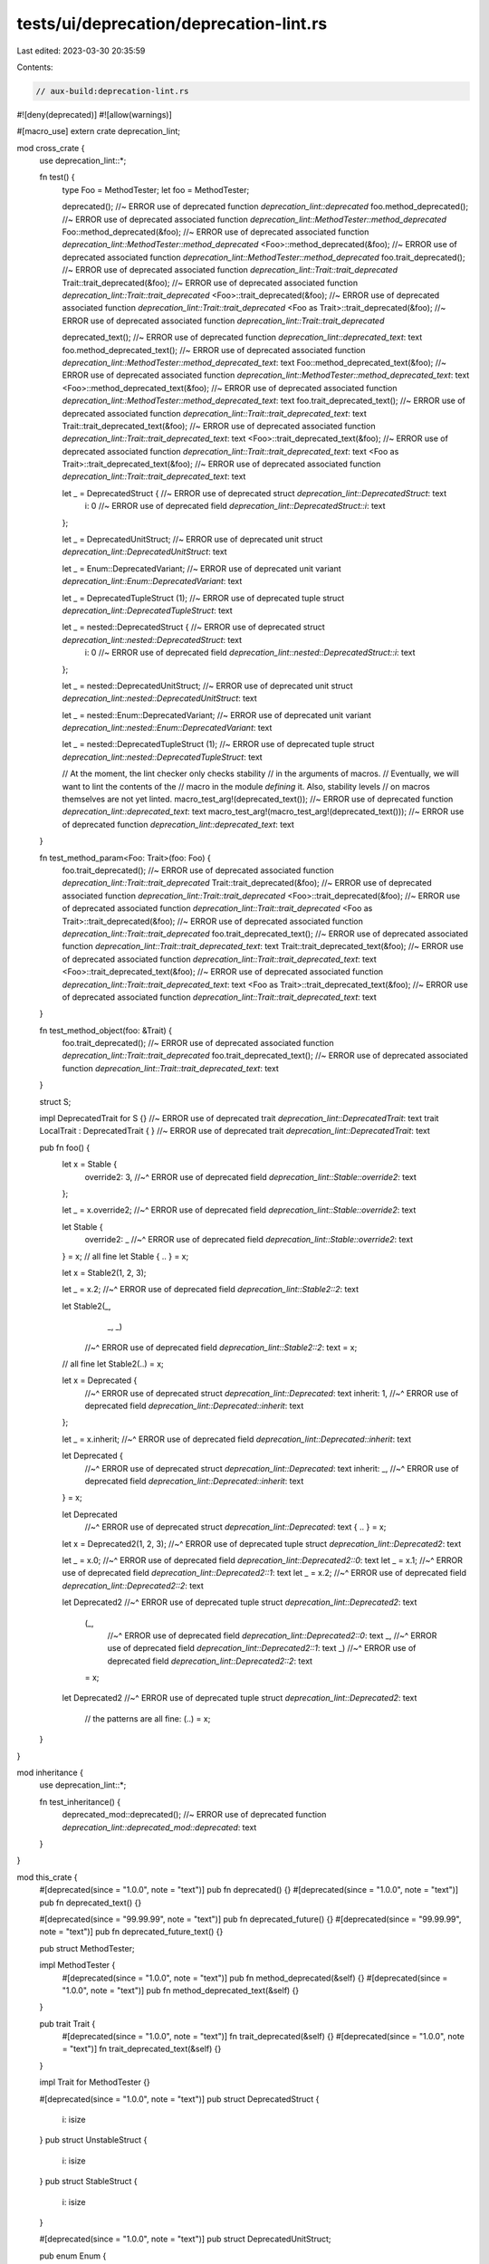 tests/ui/deprecation/deprecation-lint.rs
========================================

Last edited: 2023-03-30 20:35:59

Contents:

.. code-block:: rs

    // aux-build:deprecation-lint.rs

#![deny(deprecated)]
#![allow(warnings)]

#[macro_use]
extern crate deprecation_lint;

mod cross_crate {
    use deprecation_lint::*;

    fn test() {
        type Foo = MethodTester;
        let foo = MethodTester;

        deprecated(); //~ ERROR use of deprecated function `deprecation_lint::deprecated`
        foo.method_deprecated(); //~ ERROR use of deprecated associated function `deprecation_lint::MethodTester::method_deprecated`
        Foo::method_deprecated(&foo); //~ ERROR use of deprecated associated function `deprecation_lint::MethodTester::method_deprecated`
        <Foo>::method_deprecated(&foo); //~ ERROR use of deprecated associated function `deprecation_lint::MethodTester::method_deprecated`
        foo.trait_deprecated(); //~ ERROR use of deprecated associated function `deprecation_lint::Trait::trait_deprecated`
        Trait::trait_deprecated(&foo); //~ ERROR use of deprecated associated function `deprecation_lint::Trait::trait_deprecated`
        <Foo>::trait_deprecated(&foo); //~ ERROR use of deprecated associated function `deprecation_lint::Trait::trait_deprecated`
        <Foo as Trait>::trait_deprecated(&foo); //~ ERROR use of deprecated associated function `deprecation_lint::Trait::trait_deprecated`

        deprecated_text(); //~ ERROR use of deprecated function `deprecation_lint::deprecated_text`: text
        foo.method_deprecated_text(); //~ ERROR use of deprecated associated function `deprecation_lint::MethodTester::method_deprecated_text`: text
        Foo::method_deprecated_text(&foo); //~ ERROR use of deprecated associated function `deprecation_lint::MethodTester::method_deprecated_text`: text
        <Foo>::method_deprecated_text(&foo); //~ ERROR use of deprecated associated function `deprecation_lint::MethodTester::method_deprecated_text`: text
        foo.trait_deprecated_text(); //~ ERROR use of deprecated associated function `deprecation_lint::Trait::trait_deprecated_text`: text
        Trait::trait_deprecated_text(&foo); //~ ERROR use of deprecated associated function `deprecation_lint::Trait::trait_deprecated_text`: text
        <Foo>::trait_deprecated_text(&foo); //~ ERROR use of deprecated associated function `deprecation_lint::Trait::trait_deprecated_text`: text
        <Foo as Trait>::trait_deprecated_text(&foo); //~ ERROR use of deprecated associated function `deprecation_lint::Trait::trait_deprecated_text`: text

        let _ = DeprecatedStruct { //~ ERROR use of deprecated struct `deprecation_lint::DeprecatedStruct`: text
            i: 0 //~ ERROR use of deprecated field `deprecation_lint::DeprecatedStruct::i`: text
        };

        let _ = DeprecatedUnitStruct; //~ ERROR use of deprecated unit struct `deprecation_lint::DeprecatedUnitStruct`: text

        let _ = Enum::DeprecatedVariant; //~ ERROR use of deprecated unit variant `deprecation_lint::Enum::DeprecatedVariant`: text

        let _ = DeprecatedTupleStruct (1); //~ ERROR use of deprecated tuple struct `deprecation_lint::DeprecatedTupleStruct`: text

        let _ = nested::DeprecatedStruct { //~ ERROR use of deprecated struct `deprecation_lint::nested::DeprecatedStruct`: text
            i: 0 //~ ERROR use of deprecated field `deprecation_lint::nested::DeprecatedStruct::i`: text
        };

        let _ = nested::DeprecatedUnitStruct; //~ ERROR use of deprecated unit struct `deprecation_lint::nested::DeprecatedUnitStruct`: text

        let _ = nested::Enum::DeprecatedVariant; //~ ERROR use of deprecated unit variant `deprecation_lint::nested::Enum::DeprecatedVariant`: text

        let _ = nested::DeprecatedTupleStruct (1); //~ ERROR use of deprecated tuple struct `deprecation_lint::nested::DeprecatedTupleStruct`: text

        // At the moment, the lint checker only checks stability
        // in the arguments of macros.
        // Eventually, we will want to lint the contents of the
        // macro in the module *defining* it. Also, stability levels
        // on macros themselves are not yet linted.
        macro_test_arg!(deprecated_text()); //~ ERROR use of deprecated function `deprecation_lint::deprecated_text`: text
        macro_test_arg!(macro_test_arg!(deprecated_text())); //~ ERROR use of deprecated function `deprecation_lint::deprecated_text`: text
    }

    fn test_method_param<Foo: Trait>(foo: Foo) {
        foo.trait_deprecated(); //~ ERROR use of deprecated associated function `deprecation_lint::Trait::trait_deprecated`
        Trait::trait_deprecated(&foo); //~ ERROR use of deprecated associated function `deprecation_lint::Trait::trait_deprecated`
        <Foo>::trait_deprecated(&foo); //~ ERROR use of deprecated associated function `deprecation_lint::Trait::trait_deprecated`
        <Foo as Trait>::trait_deprecated(&foo); //~ ERROR use of deprecated associated function `deprecation_lint::Trait::trait_deprecated`
        foo.trait_deprecated_text(); //~ ERROR use of deprecated associated function `deprecation_lint::Trait::trait_deprecated_text`: text
        Trait::trait_deprecated_text(&foo); //~ ERROR use of deprecated associated function `deprecation_lint::Trait::trait_deprecated_text`: text
        <Foo>::trait_deprecated_text(&foo); //~ ERROR use of deprecated associated function `deprecation_lint::Trait::trait_deprecated_text`: text
        <Foo as Trait>::trait_deprecated_text(&foo); //~ ERROR use of deprecated associated function `deprecation_lint::Trait::trait_deprecated_text`: text
    }

    fn test_method_object(foo: &Trait) {
        foo.trait_deprecated(); //~ ERROR use of deprecated associated function `deprecation_lint::Trait::trait_deprecated`
        foo.trait_deprecated_text(); //~ ERROR use of deprecated associated function `deprecation_lint::Trait::trait_deprecated_text`: text
    }

    struct S;

    impl DeprecatedTrait for S {} //~ ERROR use of deprecated trait `deprecation_lint::DeprecatedTrait`: text
    trait LocalTrait : DeprecatedTrait { } //~ ERROR use of deprecated trait `deprecation_lint::DeprecatedTrait`: text

    pub fn foo() {
        let x = Stable {
            override2: 3,
            //~^ ERROR use of deprecated field `deprecation_lint::Stable::override2`: text
        };

        let _ = x.override2;
        //~^ ERROR use of deprecated field `deprecation_lint::Stable::override2`: text

        let Stable {
            override2: _
            //~^ ERROR use of deprecated field `deprecation_lint::Stable::override2`: text
        } = x;
        // all fine
        let Stable { .. } = x;

        let x = Stable2(1, 2, 3);

        let _ = x.2;
        //~^ ERROR use of deprecated field `deprecation_lint::Stable2::2`: text

        let Stable2(_,
                   _,
                   _)
            //~^ ERROR use of deprecated field `deprecation_lint::Stable2::2`: text
            = x;
        // all fine
        let Stable2(..) = x;

        let x = Deprecated {
            //~^ ERROR use of deprecated struct `deprecation_lint::Deprecated`: text
            inherit: 1,
            //~^ ERROR use of deprecated field `deprecation_lint::Deprecated::inherit`: text
        };

        let _ = x.inherit;
        //~^ ERROR use of deprecated field `deprecation_lint::Deprecated::inherit`: text

        let Deprecated {
            //~^ ERROR use of deprecated struct `deprecation_lint::Deprecated`: text
            inherit: _,
            //~^ ERROR use of deprecated field `deprecation_lint::Deprecated::inherit`: text
        } = x;

        let Deprecated
            //~^ ERROR use of deprecated struct `deprecation_lint::Deprecated`: text
            { .. } = x;

        let x = Deprecated2(1, 2, 3);
        //~^ ERROR use of deprecated tuple struct `deprecation_lint::Deprecated2`: text

        let _ = x.0;
        //~^ ERROR use of deprecated field `deprecation_lint::Deprecated2::0`: text
        let _ = x.1;
        //~^ ERROR use of deprecated field `deprecation_lint::Deprecated2::1`: text
        let _ = x.2;
        //~^ ERROR use of deprecated field `deprecation_lint::Deprecated2::2`: text

        let Deprecated2
        //~^ ERROR use of deprecated tuple struct `deprecation_lint::Deprecated2`: text
            (_,
             //~^ ERROR use of deprecated field `deprecation_lint::Deprecated2::0`: text
             _,
             //~^ ERROR use of deprecated field `deprecation_lint::Deprecated2::1`: text
             _)
             //~^ ERROR use of deprecated field `deprecation_lint::Deprecated2::2`: text
            = x;
        let Deprecated2
        //~^ ERROR use of deprecated tuple struct `deprecation_lint::Deprecated2`: text
            // the patterns are all fine:
            (..) = x;
    }
}

mod inheritance {
    use deprecation_lint::*;

    fn test_inheritance() {
        deprecated_mod::deprecated(); //~ ERROR use of deprecated function `deprecation_lint::deprecated_mod::deprecated`: text
    }
}

mod this_crate {
    #[deprecated(since = "1.0.0", note = "text")]
    pub fn deprecated() {}
    #[deprecated(since = "1.0.0", note = "text")]
    pub fn deprecated_text() {}

    #[deprecated(since = "99.99.99", note = "text")]
    pub fn deprecated_future() {}
    #[deprecated(since = "99.99.99", note = "text")]
    pub fn deprecated_future_text() {}

    pub struct MethodTester;

    impl MethodTester {
        #[deprecated(since = "1.0.0", note = "text")]
        pub fn method_deprecated(&self) {}
        #[deprecated(since = "1.0.0", note = "text")]
        pub fn method_deprecated_text(&self) {}
    }

    pub trait Trait {
        #[deprecated(since = "1.0.0", note = "text")]
        fn trait_deprecated(&self) {}
        #[deprecated(since = "1.0.0", note = "text")]
        fn trait_deprecated_text(&self) {}
    }

    impl Trait for MethodTester {}

    #[deprecated(since = "1.0.0", note = "text")]
    pub struct DeprecatedStruct {
        i: isize
    }
    pub struct UnstableStruct {
        i: isize
    }
    pub struct StableStruct {
        i: isize
    }

    #[deprecated(since = "1.0.0", note = "text")]
    pub struct DeprecatedUnitStruct;

    pub enum Enum {
        #[deprecated(since = "1.0.0", note = "text")]
        DeprecatedVariant,
    }

    #[deprecated(since = "1.0.0", note = "text")]
    pub struct DeprecatedTupleStruct(isize);

    mod nested {
        #[deprecated(since = "1.0.0", note = "text")]
        pub struct DeprecatedStruct {
            i: isize
        }

        #[deprecated(since = "1.0.0", note = "text")]
        pub struct DeprecatedUnitStruct;

        pub enum Enum {
            #[deprecated(since = "1.0.0", note = "text")]
            DeprecatedVariant,
        }

        #[deprecated(since = "1.0.0", note = "text")]
        pub struct DeprecatedTupleStruct(pub isize);
    }

    fn test() {
        use self::nested;

        // Only the deprecated cases of the following should generate
        // errors, because other stability attributes now have meaning
        // only *across* crates, not within a single crate.

        type Foo = MethodTester;
        let foo = MethodTester;

        deprecated(); //~ ERROR use of deprecated function `this_crate::deprecated`
        foo.method_deprecated(); //~ ERROR use of deprecated associated function `this_crate::MethodTester::method_deprecated`
        Foo::method_deprecated(&foo); //~ ERROR use of deprecated associated function `this_crate::MethodTester::method_deprecated`
        <Foo>::method_deprecated(&foo); //~ ERROR use of deprecated associated function `this_crate::MethodTester::method_deprecated`
        foo.trait_deprecated(); //~ ERROR use of deprecated associated function `this_crate::Trait::trait_deprecated`
        Trait::trait_deprecated(&foo); //~ ERROR use of deprecated associated function `this_crate::Trait::trait_deprecated`
        <Foo>::trait_deprecated(&foo); //~ ERROR use of deprecated associated function `this_crate::Trait::trait_deprecated`
        <Foo as Trait>::trait_deprecated(&foo); //~ ERROR use of deprecated associated function `this_crate::Trait::trait_deprecated`

        deprecated_text(); //~ ERROR use of deprecated function `this_crate::deprecated_text`: text
        foo.method_deprecated_text(); //~ ERROR use of deprecated associated function `this_crate::MethodTester::method_deprecated_text`: text
        Foo::method_deprecated_text(&foo); //~ ERROR use of deprecated associated function `this_crate::MethodTester::method_deprecated_text`: text
        <Foo>::method_deprecated_text(&foo); //~ ERROR use of deprecated associated function `this_crate::MethodTester::method_deprecated_text`: text
        foo.trait_deprecated_text(); //~ ERROR use of deprecated associated function `this_crate::Trait::trait_deprecated_text`: text
        Trait::trait_deprecated_text(&foo); //~ ERROR use of deprecated associated function `this_crate::Trait::trait_deprecated_text`: text
        <Foo>::trait_deprecated_text(&foo); //~ ERROR use of deprecated associated function `this_crate::Trait::trait_deprecated_text`: text
        <Foo as Trait>::trait_deprecated_text(&foo); //~ ERROR use of deprecated associated function `this_crate::Trait::trait_deprecated_text`: text

        // Future deprecations are only permitted with `#![feature(staged_api)]`
        deprecated_future(); //~ ERROR use of deprecated function
        deprecated_future_text(); //~ ERROR use of deprecated function

        let _ = DeprecatedStruct {
            //~^ ERROR use of deprecated struct `this_crate::DeprecatedStruct`: text
            i: 0 //~ ERROR use of deprecated field `this_crate::DeprecatedStruct::i`: text
        };

        let _ = DeprecatedUnitStruct; //~ ERROR use of deprecated unit struct `this_crate::DeprecatedUnitStruct`: text

        let _ = Enum::DeprecatedVariant; //~ ERROR use of deprecated unit variant `this_crate::Enum::DeprecatedVariant`: text

        let _ = DeprecatedTupleStruct (1); //~ ERROR use of deprecated tuple struct `this_crate::DeprecatedTupleStruct`: text

        let _ = nested::DeprecatedStruct {
            //~^ ERROR use of deprecated struct `this_crate::nested::DeprecatedStruct`: text
            i: 0 //~ ERROR use of deprecated field `this_crate::nested::DeprecatedStruct::i`: text
            //~| ERROR field `i` of struct `this_crate::nested::DeprecatedStruct` is private
        };

        let _ = nested::DeprecatedUnitStruct; //~ ERROR use of deprecated unit struct `this_crate::nested::DeprecatedUnitStruct`: text

        let _ = nested::Enum::DeprecatedVariant; //~ ERROR use of deprecated unit variant `this_crate::nested::Enum::DeprecatedVariant`: text

        let _ = nested::DeprecatedTupleStruct (1); //~ ERROR use of deprecated tuple struct `this_crate::nested::DeprecatedTupleStruct`: text
    }

    fn test_method_param<Foo: Trait>(foo: Foo) {
        foo.trait_deprecated(); //~ ERROR use of deprecated associated function `this_crate::Trait::trait_deprecated`
        Trait::trait_deprecated(&foo); //~ ERROR use of deprecated associated function `this_crate::Trait::trait_deprecated`
        <Foo>::trait_deprecated(&foo); //~ ERROR use of deprecated associated function `this_crate::Trait::trait_deprecated`
        <Foo as Trait>::trait_deprecated(&foo); //~ ERROR use of deprecated associated function `this_crate::Trait::trait_deprecated`
        foo.trait_deprecated_text(); //~ ERROR use of deprecated associated function `this_crate::Trait::trait_deprecated_text`: text
        Trait::trait_deprecated_text(&foo); //~ ERROR use of deprecated associated function `this_crate::Trait::trait_deprecated_text`: text
        <Foo>::trait_deprecated_text(&foo); //~ ERROR use of deprecated associated function `this_crate::Trait::trait_deprecated_text`: text
        <Foo as Trait>::trait_deprecated_text(&foo); //~ ERROR use of deprecated associated function `this_crate::Trait::trait_deprecated_text`: text
    }

    fn test_method_object(foo: &Trait) {
        foo.trait_deprecated(); //~ ERROR use of deprecated associated function `this_crate::Trait::trait_deprecated`
        foo.trait_deprecated_text(); //~ ERROR use of deprecated associated function `this_crate::Trait::trait_deprecated_text`: text
    }

    #[deprecated(since = "1.0.0", note = "text")]
    fn test_fn_body() {
        fn fn_in_body() {}
        fn_in_body();
    }

    fn test_fn_closure_body() {
        let _ = || {
            #[deprecated]
            fn bar() { }
            bar(); //~ ERROR use of deprecated function `this_crate::test_fn_closure_body::{closure#0}::bar`
        };
    }

    impl MethodTester {
        #[deprecated(since = "1.0.0", note = "text")]
        fn test_method_body(&self) {
            fn fn_in_body() {}
            fn_in_body();
        }
    }

    #[deprecated(since = "1.0.0", note = "text")]
    pub trait DeprecatedTrait {
        fn dummy(&self) { }
    }

    struct S;

    impl DeprecatedTrait for S { } //~ ERROR use of deprecated trait `this_crate::DeprecatedTrait`: text

    trait LocalTrait : DeprecatedTrait { } //~ ERROR use of deprecated trait `this_crate::DeprecatedTrait`: text
}

mod this_crate2 {
    struct Stable {
        #[deprecated(since = "1.0.0", note = "text")]
        override2: u8,
    }

    struct Stable2(u8,
                   u8,
                   #[deprecated(since = "1.0.0", note = "text")] u8);

    #[deprecated(since = "1.0.0", note = "text")]
    struct Deprecated {
        inherit: u8,
    }

    #[deprecated(since = "1.0.0", note = "text")]
    struct Deprecated2(u8,
                       u8,
                       u8);

    pub fn foo() {
        let x = Stable {
            override2: 3,
            //~^ ERROR use of deprecated field `this_crate2::Stable::override2`: text
        };

        let _ = x.override2;
        //~^ ERROR use of deprecated field `this_crate2::Stable::override2`: text

        let Stable {
            override2: _
            //~^ ERROR use of deprecated field `this_crate2::Stable::override2`: text
        } = x;
        // all fine
        let Stable { .. } = x;

        let x = Stable2(1, 2, 3);

        let _ = x.2;
        //~^ ERROR use of deprecated field `this_crate2::Stable2::2`: text

        let Stable2(_,
                   _,
                   _)
            //~^ ERROR use of deprecated field `this_crate2::Stable2::2`: text
            = x;
        // all fine
        let Stable2(..) = x;

        let x = Deprecated {
            //~^ ERROR use of deprecated struct `this_crate2::Deprecated`: text
            inherit: 1,
            //~^ ERROR use of deprecated field `this_crate2::Deprecated::inherit`: text
        };

        let _ = x.inherit;
        //~^ ERROR use of deprecated field `this_crate2::Deprecated::inherit`: text

        let Deprecated {
            //~^ ERROR use of deprecated struct `this_crate2::Deprecated`: text
            inherit: _,
            //~^ ERROR use of deprecated field `this_crate2::Deprecated::inherit`: text
        } = x;

        let Deprecated
            //~^ ERROR use of deprecated struct `this_crate2::Deprecated`: text
            // the patterns are all fine:
            { .. } = x;

        let x = Deprecated2(1, 2, 3);
        //~^ ERROR use of deprecated tuple struct `this_crate2::Deprecated2`: text

        let _ = x.0;
        //~^ ERROR use of deprecated field `this_crate2::Deprecated2::0`: text
        let _ = x.1;
        //~^ ERROR use of deprecated field `this_crate2::Deprecated2::1`: text
        let _ = x.2;
        //~^ ERROR use of deprecated field `this_crate2::Deprecated2::2`: text

        let Deprecated2
        //~^ ERROR use of deprecated tuple struct `this_crate2::Deprecated2`: text
            (_,
             //~^ ERROR use of deprecated field `this_crate2::Deprecated2::0`: text
             _,
             //~^ ERROR use of deprecated field `this_crate2::Deprecated2::1`: text
             _)
            //~^ ERROR use of deprecated field `this_crate2::Deprecated2::2`: text
            = x;
        let Deprecated2
        //~^ ERROR use of deprecated tuple struct `this_crate2::Deprecated2`: text
            // the patterns are all fine:
            (..) = x;
    }

    #[derive(Debug)]
    #[deprecated(note = "Use something else instead")]
    enum DeprecatedDebugEnum {
        Variant1 { value: Option<String> },
    }

    #[allow(deprecated)]
    impl DeprecatedDebugEnum {
        fn new() -> Self {
            DeprecatedDebugEnum::Variant1 { value: None }
        }
    }

    #[allow(deprecated)]
    pub fn allow_dep() {
        let _ = DeprecatedDebugEnum::new();
    }
}

fn main() {}


